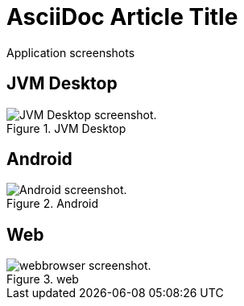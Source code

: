 = AsciiDoc Article Title

Application screenshots

== JVM Desktop

.JVM Desktop
image::KartbahnJVMDekstop.png[JVM Desktop screenshot.]

== Android

.Android
image::Android.png[Android screenshot.]

== Web

.web
image::web.png[webbrowser screenshot.]
